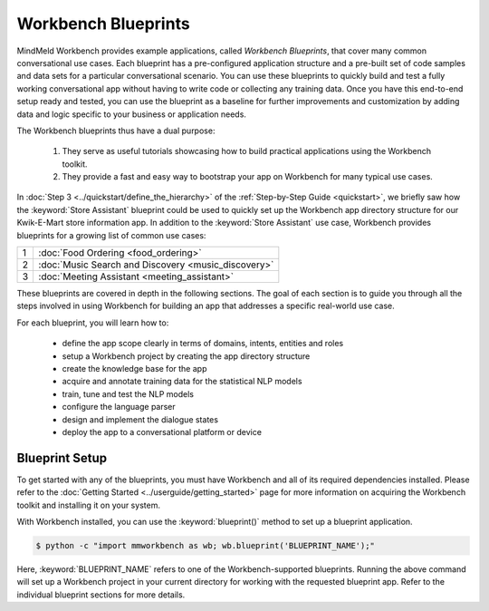 Workbench Blueprints
====================

MindMeld Workbench provides example applications, called *Workbench Blueprints*, that cover many common conversational use cases. Each blueprint has a pre-configured application structure and a pre-built set of code samples and data sets for a particular conversational scenario. You can use these blueprints to quickly build and test a fully working conversational app without having to write code or collecting any training data. Once you have this end-to-end setup ready and tested, you can use the blueprint as a baseline for further improvements and customization by adding data and logic specific to your business or application needs.

The Workbench blueprints thus have a dual purpose:

  #. They serve as useful tutorials showcasing how to build practical applications using the Workbench toolkit.

  #. They provide a fast and easy way to bootstrap your app on Workbench for many typical use cases.

In :doc:`Step 3 <../quickstart/define_the_hierarchy>` of the :ref:`Step-by-Step Guide <quickstart>`, we briefly saw how the :keyword:`Store Assistant` blueprint could be used to quickly set up the Workbench app directory structure for our Kwik-E-Mart store information app. In addition to the :keyword:`Store Assistant` use case, Workbench provides blueprints for a growing list of common use cases:

== ===
1  :doc:`Food Ordering <food_ordering>`
2  :doc:`Music Search and Discovery <music_discovery>`
3  :doc:`Meeting Assistant <meeting_assistant>`
== ===

These blueprints are covered in depth in the following sections. The goal of each section is to guide you through all the steps involved in using Workbench for building an app that addresses a specific real-world use case.

For each blueprint, you will learn how to:

  - define the app scope clearly in terms of domains, intents, entities and roles
  - setup a Workbench project by creating the app directory structure
  - create the knowledge base for the app
  - acquire and annotate training data for the statistical NLP models
  - train, tune and test the NLP models
  - configure the language parser
  - design and implement the dialogue states
  - deploy the app to a conversational platform or device


Blueprint Setup
~~~~~~~~~~~~~~~

To get started with any of the blueprints, you must have Workbench and all of its required dependencies installed. Please refer to the :doc:`Getting Started <../userguide/getting_started>` page for more information on acquiring the Workbench toolkit and installing it on your system.

With Workbench installed, you can use the :keyword:`blueprint()` method to set up a blueprint application.

.. code-block:: console

    $ python -c "import mmworkbench as wb; wb.blueprint('BLUEPRINT_NAME');"

Here, :keyword:`BLUEPRINT_NAME` refers to one of the Workbench-supported blueprints. Running the above command will set up a Workbench project in your current directory for working with the requested blueprint app. Refer to the individual blueprint sections for more details.

